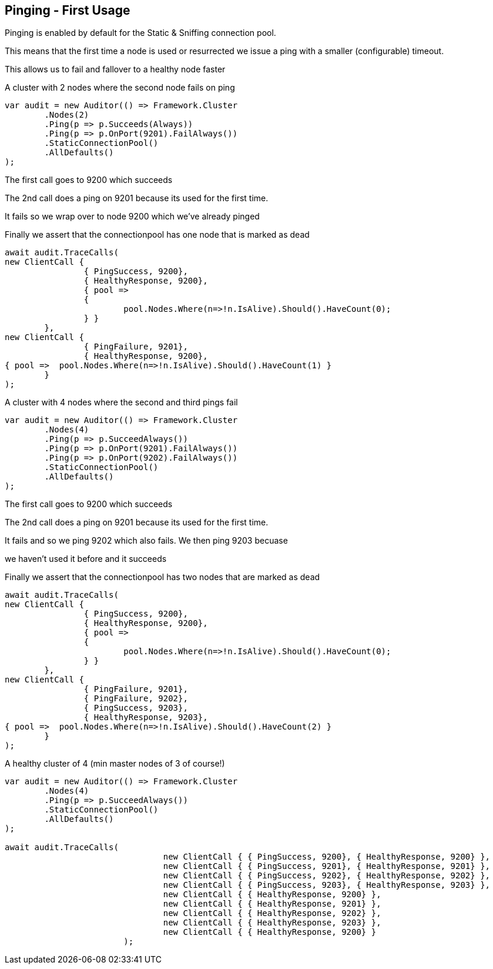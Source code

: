 :ref_current: http://www.elastic.co/guide/elasticsearch/reference/current

== Pinging - First Usage

Pinging is enabled by default for the Static & Sniffing connection pool. 
This means that the first time a node is used or resurrected we issue a ping with a smaller (configurable) timeout.
This allows us to fail and fallover to a healthy node faster


A cluster with 2 nodes where the second node fails on ping 

[source, csharp]
----
var audit = new Auditor(() => Framework.Cluster
	.Nodes(2)
	.Ping(p => p.Succeeds(Always))
	.Ping(p => p.OnPort(9201).FailAlways())
	.StaticConnectionPool()
	.AllDefaults()
);
----
The first call goes to 9200 which succeeds 

The 2nd call does a ping on 9201 because its used for the first time. 
It fails so we wrap over to node 9200 which we've already pinged 

Finally we assert that the connectionpool has one node that is marked as dead 

[source, csharp]
----
await audit.TraceCalls(
new ClientCall { 
		{ PingSuccess, 9200},
		{ HealthyResponse, 9200},
		{ pool =>
		{
			pool.Nodes.Where(n=>!n.IsAlive).Should().HaveCount(0);
		} }
	},
new ClientCall { 
		{ PingFailure, 9201},
		{ HealthyResponse, 9200},
{ pool =>  pool.Nodes.Where(n=>!n.IsAlive).Should().HaveCount(1) }
	}
);
----
A cluster with 4 nodes where the second and third pings fail 

[source, csharp]
----
var audit = new Auditor(() => Framework.Cluster
	.Nodes(4)
	.Ping(p => p.SucceedAlways())
	.Ping(p => p.OnPort(9201).FailAlways())
	.Ping(p => p.OnPort(9202).FailAlways())
	.StaticConnectionPool()
	.AllDefaults()
);
----
The first call goes to 9200 which succeeds 

The 2nd call does a ping on 9201 because its used for the first time. 
It fails and so we ping 9202 which also fails. We then ping 9203 becuase 
we haven't used it before and it succeeds 

Finally we assert that the connectionpool has two nodes that are marked as dead 

[source, csharp]
----
await audit.TraceCalls(
new ClientCall { 
		{ PingSuccess, 9200},
		{ HealthyResponse, 9200},
		{ pool =>
		{
			pool.Nodes.Where(n=>!n.IsAlive).Should().HaveCount(0);
		} }
	},
new ClientCall { 
		{ PingFailure, 9201},
		{ PingFailure, 9202},
		{ PingSuccess, 9203},
		{ HealthyResponse, 9203},
{ pool =>  pool.Nodes.Where(n=>!n.IsAlive).Should().HaveCount(2) }
	}
);
----
A healthy cluster of 4 (min master nodes of 3 of course!) 

[source, csharp]
----
var audit = new Auditor(() => Framework.Cluster
	.Nodes(4)
	.Ping(p => p.SucceedAlways())
	.StaticConnectionPool()
	.AllDefaults()
);

await audit.TraceCalls(
				new ClientCall { { PingSuccess, 9200}, { HealthyResponse, 9200} },
				new ClientCall { { PingSuccess, 9201}, { HealthyResponse, 9201} },
				new ClientCall { { PingSuccess, 9202}, { HealthyResponse, 9202} },
				new ClientCall { { PingSuccess, 9203}, { HealthyResponse, 9203} },
				new ClientCall { { HealthyResponse, 9200} },
				new ClientCall { { HealthyResponse, 9201} },
				new ClientCall { { HealthyResponse, 9202} },
				new ClientCall { { HealthyResponse, 9203} },
				new ClientCall { { HealthyResponse, 9200} }
			);
----
